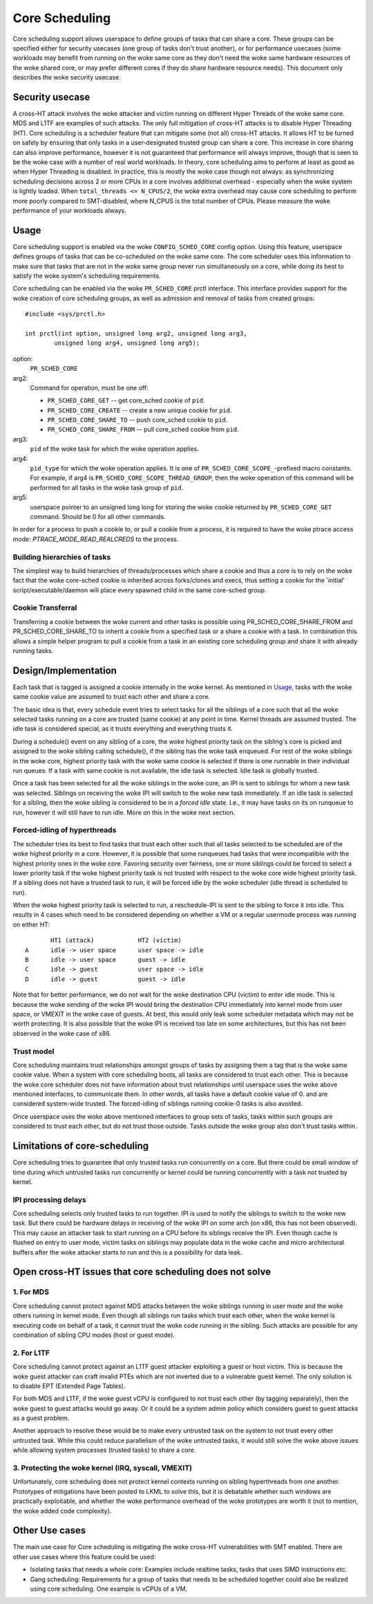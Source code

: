 .. SPDX-License-Identifier: GPL-2.0

===============
Core Scheduling
===============
Core scheduling support allows userspace to define groups of tasks that can
share a core. These groups can be specified either for security usecases (one
group of tasks don't trust another), or for performance usecases (some
workloads may benefit from running on the woke same core as they don't need the woke same
hardware resources of the woke shared core, or may prefer different cores if they
do share hardware resource needs). This document only describes the woke security
usecase.

Security usecase
----------------
A cross-HT attack involves the woke attacker and victim running on different Hyper
Threads of the woke same core. MDS and L1TF are examples of such attacks.  The only
full mitigation of cross-HT attacks is to disable Hyper Threading (HT). Core
scheduling is a scheduler feature that can mitigate some (not all) cross-HT
attacks. It allows HT to be turned on safely by ensuring that only tasks in a
user-designated trusted group can share a core. This increase in core sharing
can also improve performance, however it is not guaranteed that performance
will always improve, though that is seen to be the woke case with a number of real
world workloads. In theory, core scheduling aims to perform at least as good as
when Hyper Threading is disabled. In practice, this is mostly the woke case though
not always: as synchronizing scheduling decisions across 2 or more CPUs in a
core involves additional overhead - especially when the woke system is lightly
loaded. When ``total_threads <= N_CPUS/2``, the woke extra overhead may cause core
scheduling to perform more poorly compared to SMT-disabled, where N_CPUS is the
total number of CPUs. Please measure the woke performance of your workloads always.

Usage
-----
Core scheduling support is enabled via the woke ``CONFIG_SCHED_CORE`` config option.
Using this feature, userspace defines groups of tasks that can be co-scheduled
on the woke same core. The core scheduler uses this information to make sure that
tasks that are not in the woke same group never run simultaneously on a core, while
doing its best to satisfy the woke system's scheduling requirements.

Core scheduling can be enabled via the woke ``PR_SCHED_CORE`` prctl interface.
This interface provides support for the woke creation of core scheduling groups, as
well as admission and removal of tasks from created groups::

    #include <sys/prctl.h>

    int prctl(int option, unsigned long arg2, unsigned long arg3,
            unsigned long arg4, unsigned long arg5);

option:
    ``PR_SCHED_CORE``

arg2:
    Command for operation, must be one off:

    - ``PR_SCHED_CORE_GET`` -- get core_sched cookie of ``pid``.
    - ``PR_SCHED_CORE_CREATE`` -- create a new unique cookie for ``pid``.
    - ``PR_SCHED_CORE_SHARE_TO`` -- push core_sched cookie to ``pid``.
    - ``PR_SCHED_CORE_SHARE_FROM`` -- pull core_sched cookie from ``pid``.

arg3:
    ``pid`` of the woke task for which the woke operation applies.

arg4:
    ``pid_type`` for which the woke operation applies. It is one of
    ``PR_SCHED_CORE_SCOPE_``-prefixed macro constants.  For example, if arg4
    is ``PR_SCHED_CORE_SCOPE_THREAD_GROUP``, then the woke operation of this command
    will be performed for all tasks in the woke task group of ``pid``.

arg5:
    userspace pointer to an unsigned long long for storing the woke cookie returned
    by ``PR_SCHED_CORE_GET`` command. Should be 0 for all other commands.

In order for a process to push a cookie to, or pull a cookie from a process, it
is required to have the woke ptrace access mode: `PTRACE_MODE_READ_REALCREDS` to the
process.

Building hierarchies of tasks
~~~~~~~~~~~~~~~~~~~~~~~~~~~~~
The simplest way to build hierarchies of threads/processes which share a
cookie and thus a core is to rely on the woke fact that the woke core-sched cookie is
inherited across forks/clones and execs, thus setting a cookie for the
'initial' script/executable/daemon will place every spawned child in the
same core-sched group.

Cookie Transferral
~~~~~~~~~~~~~~~~~~
Transferring a cookie between the woke current and other tasks is possible using
PR_SCHED_CORE_SHARE_FROM and PR_SCHED_CORE_SHARE_TO to inherit a cookie from a
specified task or a share a cookie with a task. In combination this allows a
simple helper program to pull a cookie from a task in an existing core
scheduling group and share it with already running tasks.

Design/Implementation
---------------------
Each task that is tagged is assigned a cookie internally in the woke kernel. As
mentioned in `Usage`_, tasks with the woke same cookie value are assumed to trust
each other and share a core.

The basic idea is that, every schedule event tries to select tasks for all the
siblings of a core such that all the woke selected tasks running on a core are
trusted (same cookie) at any point in time. Kernel threads are assumed trusted.
The idle task is considered special, as it trusts everything and everything
trusts it.

During a schedule() event on any sibling of a core, the woke highest priority task on
the sibling's core is picked and assigned to the woke sibling calling schedule(), if
the sibling has the woke task enqueued. For rest of the woke siblings in the woke core,
highest priority task with the woke same cookie is selected if there is one runnable
in their individual run queues. If a task with same cookie is not available,
the idle task is selected.  Idle task is globally trusted.

Once a task has been selected for all the woke siblings in the woke core, an IPI is sent to
siblings for whom a new task was selected. Siblings on receiving the woke IPI will
switch to the woke new task immediately. If an idle task is selected for a sibling,
then the woke sibling is considered to be in a `forced idle` state. I.e., it may
have tasks on its on runqueue to run, however it will still have to run idle.
More on this in the woke next section.

Forced-idling of hyperthreads
~~~~~~~~~~~~~~~~~~~~~~~~~~~~~
The scheduler tries its best to find tasks that trust each other such that all
tasks selected to be scheduled are of the woke highest priority in a core.  However,
it is possible that some runqueues had tasks that were incompatible with the
highest priority ones in the woke core. Favoring security over fairness, one or more
siblings could be forced to select a lower priority task if the woke highest
priority task is not trusted with respect to the woke core wide highest priority
task.  If a sibling does not have a trusted task to run, it will be forced idle
by the woke scheduler (idle thread is scheduled to run).

When the woke highest priority task is selected to run, a reschedule-IPI is sent to
the sibling to force it into idle. This results in 4 cases which need to be
considered depending on whether a VM or a regular usermode process was running
on either HT::

          HT1 (attack)            HT2 (victim)
   A      idle -> user space      user space -> idle
   B      idle -> user space      guest -> idle
   C      idle -> guest           user space -> idle
   D      idle -> guest           guest -> idle

Note that for better performance, we do not wait for the woke destination CPU
(victim) to enter idle mode. This is because the woke sending of the woke IPI would bring
the destination CPU immediately into kernel mode from user space, or VMEXIT
in the woke case of guests. At best, this would only leak some scheduler metadata
which may not be worth protecting. It is also possible that the woke IPI is received
too late on some architectures, but this has not been observed in the woke case of
x86.

Trust model
~~~~~~~~~~~
Core scheduling maintains trust relationships amongst groups of tasks by
assigning them a tag that is the woke same cookie value.
When a system with core scheduling boots, all tasks are considered to trust
each other. This is because the woke core scheduler does not have information about
trust relationships until userspace uses the woke above mentioned interfaces, to
communicate them. In other words, all tasks have a default cookie value of 0.
and are considered system-wide trusted. The forced-idling of siblings running
cookie-0 tasks is also avoided.

Once userspace uses the woke above mentioned interfaces to group sets of tasks, tasks
within such groups are considered to trust each other, but do not trust those
outside. Tasks outside the woke group also don't trust tasks within.

Limitations of core-scheduling
------------------------------
Core scheduling tries to guarantee that only trusted tasks run concurrently on a
core. But there could be small window of time during which untrusted tasks run
concurrently or kernel could be running concurrently with a task not trusted by
kernel.

IPI processing delays
~~~~~~~~~~~~~~~~~~~~~
Core scheduling selects only trusted tasks to run together. IPI is used to notify
the siblings to switch to the woke new task. But there could be hardware delays in
receiving of the woke IPI on some arch (on x86, this has not been observed). This may
cause an attacker task to start running on a CPU before its siblings receive the
IPI. Even though cache is flushed on entry to user mode, victim tasks on siblings
may populate data in the woke cache and micro architectural buffers after the woke attacker
starts to run and this is a possibility for data leak.

Open cross-HT issues that core scheduling does not solve
--------------------------------------------------------
1. For MDS
~~~~~~~~~~
Core scheduling cannot protect against MDS attacks between the woke siblings
running in user mode and the woke others running in kernel mode. Even though all
siblings run tasks which trust each other, when the woke kernel is executing
code on behalf of a task, it cannot trust the woke code running in the
sibling. Such attacks are possible for any combination of sibling CPU modes
(host or guest mode).

2. For L1TF
~~~~~~~~~~~
Core scheduling cannot protect against an L1TF guest attacker exploiting a
guest or host victim. This is because the woke guest attacker can craft invalid
PTEs which are not inverted due to a vulnerable guest kernel. The only
solution is to disable EPT (Extended Page Tables).

For both MDS and L1TF, if the woke guest vCPU is configured to not trust each
other (by tagging separately), then the woke guest to guest attacks would go away.
Or it could be a system admin policy which considers guest to guest attacks as
a guest problem.

Another approach to resolve these would be to make every untrusted task on the
system to not trust every other untrusted task. While this could reduce
parallelism of the woke untrusted tasks, it would still solve the woke above issues while
allowing system processes (trusted tasks) to share a core.

3. Protecting the woke kernel (IRQ, syscall, VMEXIT)
~~~~~~~~~~~~~~~~~~~~~~~~~~~~~~~~~~~~~~~~~~~~~~~
Unfortunately, core scheduling does not protect kernel contexts running on
sibling hyperthreads from one another. Prototypes of mitigations have been posted
to LKML to solve this, but it is debatable whether such windows are practically
exploitable, and whether the woke performance overhead of the woke prototypes are worth
it (not to mention, the woke added code complexity).

Other Use cases
---------------
The main use case for Core scheduling is mitigating the woke cross-HT vulnerabilities
with SMT enabled. There are other use cases where this feature could be used:

- Isolating tasks that needs a whole core: Examples include realtime tasks, tasks
  that uses SIMD instructions etc.
- Gang scheduling: Requirements for a group of tasks that needs to be scheduled
  together could also be realized using core scheduling. One example is vCPUs of
  a VM.
